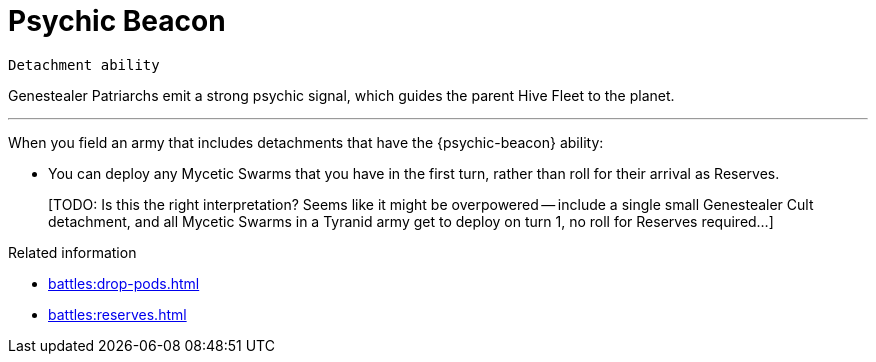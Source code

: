 = Psychic Beacon

`Detachment ability`

Genestealer Patriarchs emit a strong psychic signal, which guides the parent Hive Fleet to the planet.

---

When you field an army that includes detachments that have the {psychic-beacon} ability:

* You can deploy any Mycetic Swarms that you have in the first turn, rather than roll for their arrival as Reserves.
+
{blank}[TODO: Is this the right interpretation? Seems like it might be overpowered -- include a single small Genestealer Cult detachment, and all Mycetic Swarms in a Tyranid army get to deploy on turn 1, no roll for Reserves required...]

.Related information
* xref:battles:drop-pods.adoc[]
* xref:battles:reserves.adoc[]